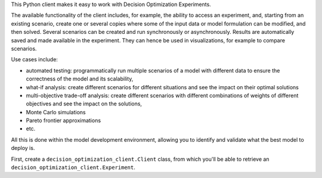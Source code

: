 This Python client makes it easy to work with Decision Optimization Experiments.

The available functionality of the client includes, for example, the ability to access an experiment, and, starting from an existing scenario, create one or several copies where some of the input data or model formulation can be modified, and then solved. Several scenarios can be created and run synchronously or asynchronously. Results are automatically saved and made available in the experiment. They can hence be used in visualizations, for example to compare scenarios.

Use cases include:

- automated testing: programmatically run multiple scenarios of a model with different data to ensure the correctness of the model and its scalability,
- what-if analysis: create different scenarios for different situations and see the impact on their optimal solutions
- multi-objective trade-off analysis: create different scenarios with different combinations of weights of different objectives and see the impact on the solutions,
- Monte Carlo simulations
- Pareto frontier approximations
- etc.

All this is done within the model development environment, allowing you to identify and validate what the best model to deploy is.

First, create a ``decision_optimization_client.Client`` class, from which you'll be able to retrieve an ``decision_optimization_client.Experiment``.
